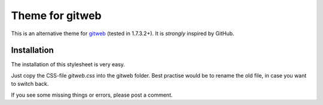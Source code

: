 ================
Theme for gitweb
================

This is an alternative theme for `gitweb`_ (tested in 1.7.3.2+). It is *strongly* inspired by GitHub.

Installation
============

The installation of this stylesheet is very easy. 

Just copy the CSS-file `gitweb.css` into the gitweb folder. Best practise
would be to rename the old file, in case you want to switch back.

If you see some missing things or errors, please post a comment.

.. _gitweb: http://git.or.cz/gitwiki/Gitweb